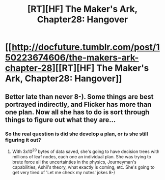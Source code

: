 #+TITLE: [RT][HF] The Maker's Ark, Chapter28: Hangover

* [[http://docfuture.tumblr.com/post/150223674606/the-makers-ark-chapter-28][[RT][HF] The Maker's Ark, Chapter28: Hangover]]
:PROPERTIES:
:Author: DocFuture
:Score: 12
:DateUnix: 1473534767.0
:DateShort: 2016-Sep-10
:END:

** Better late than never 8-). Some things are best portrayed indirectly, and Flicker has more than one plan. Now all she has to do is sort through things to figure out what they are...
:PROPERTIES:
:Author: DocFuture
:Score: 1
:DateUnix: 1473535201.0
:DateShort: 2016-Sep-10
:END:

*** So the real question is did she develop a plan, or is she still figuring it out?
:PROPERTIES:
:Author: Empiricist_or_not
:Score: 1
:DateUnix: 1473562831.0
:DateShort: 2016-Sep-11
:END:

**** With 3x10^{20} bytes of data saved, she's going to have decision trees with millions of leaf nodes, each one an individual plan. She was trying to brute force all the uncertainties in the physics, Journeyman's capabilities, Ashil's theory, what exactly is coming, etc. She's going to get very tired of 'Let me check my notes' jokes 8-)
:PROPERTIES:
:Author: DocFuture
:Score: 1
:DateUnix: 1473570357.0
:DateShort: 2016-Sep-11
:END:
